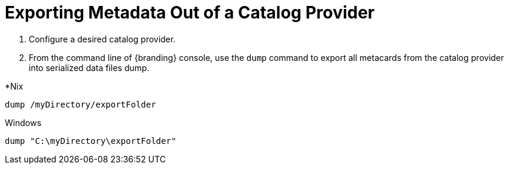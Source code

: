 :title: Exporting Metadata Out of a Catalog Provider
:type: dataManagement
:status: published
:summary: Exporting metadata out of a catalog provider.
:parent: Data Migration
:order: 00

= Exporting Metadata Out of a Catalog Provider

. Configure a desired catalog provider.
. From the command line of {branding} console, use the `dump` command to export all metacards from the catalog provider into serialized data files dump. 

.*Nix
----
dump /myDirectory/exportFolder
----

.Windows
----
dump "C:\myDirectory\exportFolder"
----
